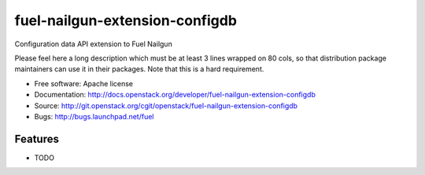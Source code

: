 ===============================
fuel-nailgun-extension-configdb
===============================

Configuration data API extension to Fuel Nailgun

Please feel here a long description which must be at least 3 lines wrapped on
80 cols, so that distribution package maintainers can use it in their packages.
Note that this is a hard requirement.

* Free software: Apache license
* Documentation: http://docs.openstack.org/developer/fuel-nailgun-extension-configdb
* Source: http://git.openstack.org/cgit/openstack/fuel-nailgun-extension-configdb
* Bugs: http://bugs.launchpad.net/fuel

Features
--------

* TODO

